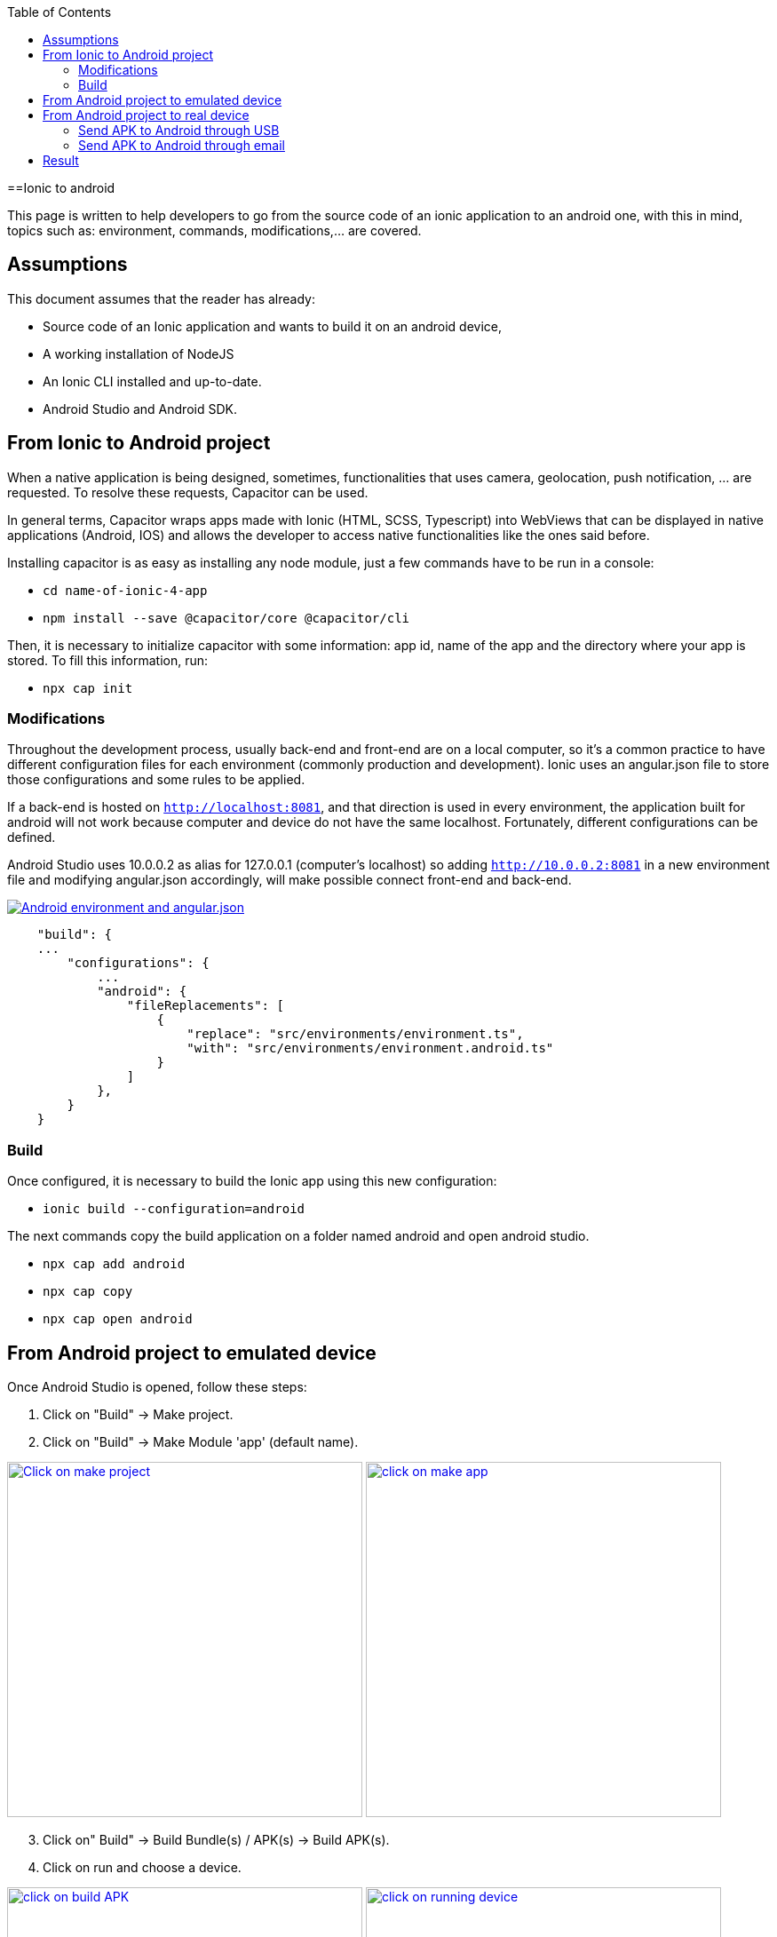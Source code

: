 :toc: macro

ifdef::env-github[]
:tip-caption: :bulb:
:note-caption: :information_source:
:important-caption: :heavy_exclamation_mark:
:caution-caption: :fire:
:warning-caption: :warning:
endif::[]

toc::[]
:idprefix:
:idseparator: -
:reproducible:
:source-highlighter: rouge
:listing-caption: Listing

==Ionic to android

This page is written to help developers to go from the source code of an ionic application to an android one, with this in mind, topics such as: environment, commands, modifications,...  are covered.

== Assumptions

This document assumes that the reader has already:

** Source code of an Ionic application and wants to build it on an android device, 
** A working installation of NodeJS
** An Ionic CLI installed and up-to-date.
** Android Studio and Android SDK.

== From Ionic to Android project

When a native application is being designed, sometimes, functionalities that uses camera, geolocation, push notification, ... are requested. To resolve these requests, Capacitor can be used.

In general terms, Capacitor wraps apps made with Ionic (HTML, SCSS, Typescript) into WebViews that can be displayed in native applications (Android, IOS) and allows the developer to access native functionalities like the ones said before.

Installing capacitor is as easy as installing any node module, just a few commands have to be run in a console:

** `cd name-of-ionic-4-app`
** `npm install --save @capacitor/core @capacitor/cli`

Then, it is necessary to initialize capacitor with some information: app id, name of the app and the directory where your app is stored. To fill this information, run:

** `npx cap init`

=== Modifications

Throughout the development process, usually back-end and front-end are on a local computer, so it's a common practice to have different configuration files for each environment (commonly production and development). Ionic uses an angular.json file to store those configurations and some rules to be applied.

If a back-end is hosted on `http://localhost:8081`, and that direction is used in every environment, the application built for android will not work because computer and device do not have the same localhost. Fortunately, different configurations can be defined.

Android Studio uses 10.0.0.2 as alias for 127.0.0.1 (computer's localhost) so adding `http://10.0.0.2:8081` in a new environment file and modifying angular.json accordingly, will make possible connect front-end and back-end.

image::images/ionic-to-android/environments.png["Android environment and angular.json", link="images/ionic-to-android/environments.png"]

[source]
----
    "build": {
    ...
        "configurations": {
            ...
            "android": {
                "fileReplacements": [
                    {
                        "replace": "src/environments/environment.ts",
                        "with": "src/environments/environment.android.ts"
                    }
                ]
            },
        }
    }
----

=== Build

Once configured, it is necessary to build the Ionic app using this new configuration:

* `ionic build --configuration=android`

The next commands copy the build application on a folder named android and open android studio.

* `npx cap add android`
* `npx cap copy`
* `npx cap open android`


== From Android project to emulated device

Once Android Studio is opened, follow these steps:

1. Click on "Build" -> Make project.
2. Click on "Build" -> Make Module 'app' (default name).

image:images/ionic-to-android/and-vsc-make.png[Click on make project,width="400" link="images/ionic-to-android/and-vsc-make.png"]
image:images/ionic-to-android/and-vsc-make-app.png[click on make app,width="400" link="images/ionic-to-android/and-vsc-make-app.png"]

[start=3]
3. Click on" Build" -> Build Bundle(s) / APK(s) -> Build APK(s).
4. Click on run and choose a device.

image:images/ionic-to-android/and-vsc-build-apk.png[click on build APK,width="400" link="images/ionic-to-android/and-vsc-build-apk.png"]
image:images/ionic-to-android/and-vsc-build-run.png[click on running device,width="400" link="images/ionic-to-android/and-vsc-build-run.png"]

If there are no devices available, a new one can be created:

1. Click on "Create new device"
2. Select hardware and click "Next". For example: Phone -> Nexus 5X.

image:images/ionic-to-android/create-new-device.png["Create new device",width="400" link="images/ionic-to-android/create-new-device.png"]
image:images/ionic-to-android/new-phone-nexus.png["Select hardware",width="400" link="images/ionic-to-android/new-phone-nexus.png"]

[start=3]
3. Download a system image.
a. Click on download.
b. Wait until the installation finished and then click "Finish".
c. Click "Next".

4. Verify configuration (default configuration should be enough) and click "Next".

image:images/ionic-to-android/download-so.png["Download system image",width="400" link="images/ionic-to-android/download-so.png"]
image:images/ionic-to-android/config-device.png["Check configuration",width="400" link="images/ionic-to-android/config-device.png"]

[start=5]
5. Check that the new device is created correctly.

image::images/ionic-to-android/new-phone-created.png["New created device",width="400" link="images/ionic-to-android/new-phone-created.png"]

== From Android project to real device

To test on a real android device, an easy approach to communicate a smartphone (front-end) and computer (back-end) is to configure a WiFi hotspot and connect the computer to it. A guide about this process can be found https://support.google.com/nexus/answer/9059108?hl=en[here].

Once connected, run `ipconfig` on a console if you are using windows or `ifconfig` on a Linux machine to get the IP address of your machine's Wireless LAN adapter WiFi.

image::images/ionic-to-android/ipconfig-short.png["Result of `ipconfig` command on Windows 10" ,width="700"link="images/ionic-to-android/ipconfig-short.png"]

This obtained IP must be used instead of "localhost" or "10.0.2.2" at environment.android.ts.

image::images/ionic-to-android/new-backend-url.PNG["Android environment file server URL" ,width="700" link="images/ionic-to-android/new-backend-url.PNG"]

After this configuration, follow the build steps in "From Ionic to Android project" and the first three steps in "From Android project to emulated device".

=== Send APK to Android through USB

To send the built application to a device, you can connect computer and mobile through USB, but first, it is necessary to unlock developer options.

1. Open "Settings" and go to "System".
2. Click on "About".
3. Click "Build number" seven times to unlock developer options.

image::images/ionic-to-android/enable-developer-options1_2_3.png["Steps to enable developer options: 1, 2, 3" ,width="700" link="images/ionic-to-android/enable-developer-options1_2_3.png"]

[start=4]
4. Go to "System" again an then to "Developer options"
5. Check that the options are "On".
6. Check that "USB debugging" is activated.

image::images/ionic-to-android/enable-developer-options4_5_6.png["Steps to enable developer options: 4, 5, 6" ,width="700" link="images/ionic-to-android/enable-developer-options4_5_6.png"]

After this, do the step four in "From Android project to emulated device" and choose the connected smartphone.

=== Send APK to Android through email

When you build an APK, a dialog gives two options: locate or analyze. If the first one is chosen, Windows file explorer will be opened showing an APK that can be send using email. Download the APK on your phone and click it to install.

image::images/ionic-to-android/locate-apk.png["Steps to enable developer options: 4, 5, 6" ,width="300" link="images/ionic-to-android/locate-apk.png"]

== Result

If everything goes correctly, the Ionic application will be ready to be tested.

image::images/ionic-to-android/real-device.png["Application running on a real device" ,width="300" link="images/ionic-to-android/real-device.png"]
